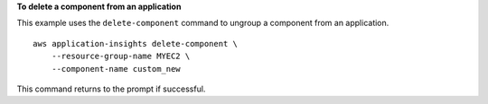 **To delete a component from an application**

This example uses the ``delete-component`` command to ungroup a component from an application. ::

    aws application-insights delete-component \
        --resource-group-name MYEC2 \
        --component-name custom_new

This command returns to the prompt if successful.